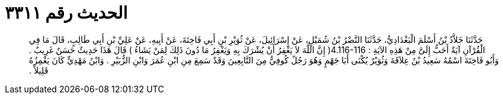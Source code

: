
= الحديث رقم ٣٣١١

[quote.hadith]
حَدَّثَنَا خَلاَّدُ بْنُ أَسْلَمَ الْبَغْدَادِيُّ، حَدَّثَنَا النَّضْرُ بْنُ شُمَيْلٍ، عَنْ إِسْرَائِيلَ، عَنْ ثُوَيْرِ بْنِ أَبِي فَاخِتَةَ، عَنْ أَبِيهِ، عَنْ عَلِيِّ بْنِ أَبِي طَالِبٍ، قَالَ مَا فِي الْقُرْآنِ آيَةٌ أَحَبُّ إِلَىَّ مِنْ هَذِهِ الآيَةِ ‏:‏ ‏4.116-116(‏ إِنَّ اللَّهَ لاَ يَغْفِرُ أَنْ يُشْرَكَ بِهِ وَيَغْفِرُ مَا دُونَ ذَلِكَ لِمَنْ يَشَاءُ ‏)‏ قَالَ هَذَا حَدِيثٌ حَسَنٌ غَرِيبٌ ‏.‏ وَأَبُو فَاخِتَةَ اسْمُهُ سَعِيدُ بْنُ عِلاَقَةَ وَثُوَيْرٌ يُكْنَى أَبَا جَهْمٍ وَهُوَ رَجُلٌ كُوفِيٌّ مِنَ التَّابِعِينَ وَقَدْ سَمِعَ مِنِ ابْنِ عُمَرَ وَابْنِ الزُّبَيْرِ ‏.‏ وَابْنُ مَهْدِيٍّ كَانَ يَغْمِزُهُ قَلِيلاً ‏.‏